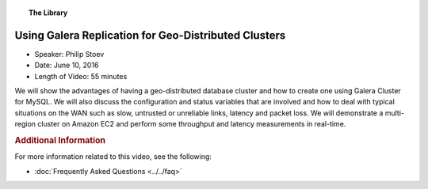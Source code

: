 .. topic:: The Library
   :name: left-margin

   .. cssclass:: no-bull

      - :doc:`Documentation <../../documentation/index>`
      - :doc:`Knowledge Base <../../kb/index>`

      .. cssclass:: no-bull-sub

         - :doc:`Troubleshooting <../../kb/trouble/index>`
         - :doc:`Best Practices <../../kb/best/index>`

      - :doc:`FAQ <../../faq>`
      - :doc:`Training <../index>`

      .. cssclass:: no-bull-sub

         - :doc:`Tutorial Articles <../tutorials/index>`
         - :doc:`Training Videos <./index>`

      .. cssclass:: bull-head

         Related Documents

      .. cssclass:: bull-head

         Related Articles


.. cssclass:: tutorial-video
.. _`video-geo-distributed-galera-cluster`:

======================================================
Using Galera Replication for Geo-Distributed Clusters
======================================================

.. rst-class:: video-stats

- Speaker: Philip Stoev
- Date: June 10, 2016
- Length of Video: 55 minutes

We will show the advantages of having a geo-distributed database cluster and how to create one using Galera Cluster for MySQL. We will also discuss the configuration and status variables that are involved and how to deal with typical situations on the WAN such as slow, untrusted or unreliable links, latency and packet loss. We will demonstrate a multi-region cluster on Amazon EC2 and perform some throughput and latency measurements in real-time.

.. raw:: html

    <iframe width="560" height="315" src="http://www.youtube.com/embed/-UxNUKYh7Vw?rel=0" frameborder="0" allowfullscreen></iframe>


.. rubric:: Additional Information
   :class: kb rubric-1

For more information related to this video, see the following:

- :doc:`Frequently Asked Questions <../../faq>`
